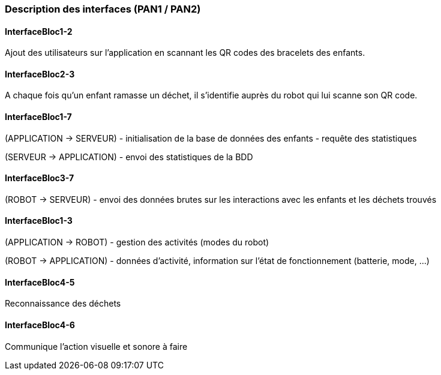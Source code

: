=== Description des interfaces (PAN1 / PAN2)

////
Pour le PAN1, il faut identifier et décrire sommairement toutes les
interfaces entre modules.

Pour le PAN2, il faut une description complète des interfaces.

Il faut ici une description textuelle de chaque interface, c’est à
dire +
chaque échange entre deux blocs. Si c’est une interface entre deux
blocs +
informatiques, c’est une interface Java. S’il y a des échanges de +
données complexes, il faut en décrire le format avec grande précision.
Si c’est une interface +
entre deux blocs électroniques, c’est une description des signaux +
électroniques. Etc.
////

==== InterfaceBloc1-2

Ajout des utilisateurs sur l'application en scannant les QR codes des bracelets des enfants.

==== InterfaceBloc2-3

A chaque fois qu'un enfant ramasse un déchet, il s'identifie auprès du robot qui lui scanne son QR code.

==== InterfaceBloc1-7

(APPLICATION -> SERVEUR)
- initialisation de la base de données des enfants
- requête des statistiques

(SERVEUR -> APPLICATION)
- envoi des statistiques de la BDD

==== InterfaceBloc3-7

(ROBOT -> SERVEUR)
- envoi des données brutes sur les interactions avec les enfants et les déchets trouvés

==== InterfaceBloc1-3

(APPLICATION -> ROBOT)
- gestion des activités (modes du robot)

(ROBOT -> APPLICATION)
- données d'activité, information sur l'état de fonctionnement (batterie, mode, ...)

==== InterfaceBloc4-5

Reconnaissance des déchets

==== InterfaceBloc4-6

Communique l'action visuelle et sonore à faire
